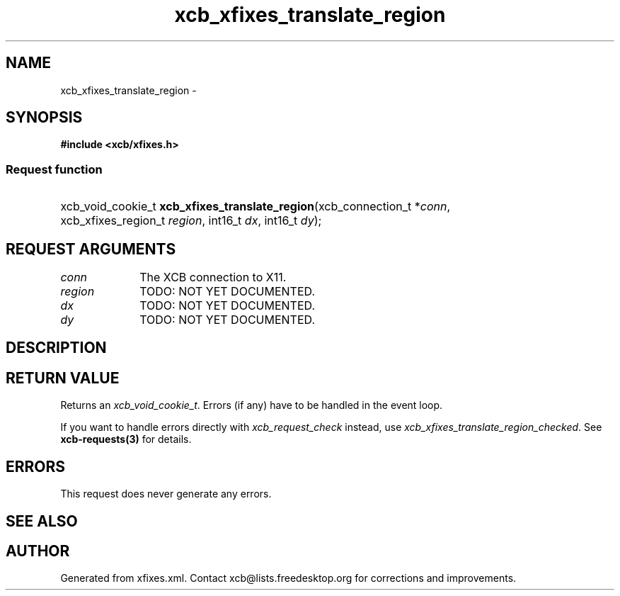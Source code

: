 .TH xcb_xfixes_translate_region 3  "libxcb 1.16.1" "X Version 11" "XCB Requests"
.ad l
.SH NAME
xcb_xfixes_translate_region \- 
.SH SYNOPSIS
.hy 0
.B #include <xcb/xfixes.h>
.SS Request function
.HP
xcb_void_cookie_t \fBxcb_xfixes_translate_region\fP(xcb_connection_t\ *\fIconn\fP, xcb_xfixes_region_t\ \fIregion\fP, int16_t\ \fIdx\fP, int16_t\ \fIdy\fP);
.br
.hy 1
.SH REQUEST ARGUMENTS
.IP \fIconn\fP 1i
The XCB connection to X11.
.IP \fIregion\fP 1i
TODO: NOT YET DOCUMENTED.
.IP \fIdx\fP 1i
TODO: NOT YET DOCUMENTED.
.IP \fIdy\fP 1i
TODO: NOT YET DOCUMENTED.
.SH DESCRIPTION
.SH RETURN VALUE
Returns an \fIxcb_void_cookie_t\fP. Errors (if any) have to be handled in the event loop.

If you want to handle errors directly with \fIxcb_request_check\fP instead, use \fIxcb_xfixes_translate_region_checked\fP. See \fBxcb-requests(3)\fP for details.
.SH ERRORS
This request does never generate any errors.
.SH SEE ALSO
.SH AUTHOR
Generated from xfixes.xml. Contact xcb@lists.freedesktop.org for corrections and improvements.
